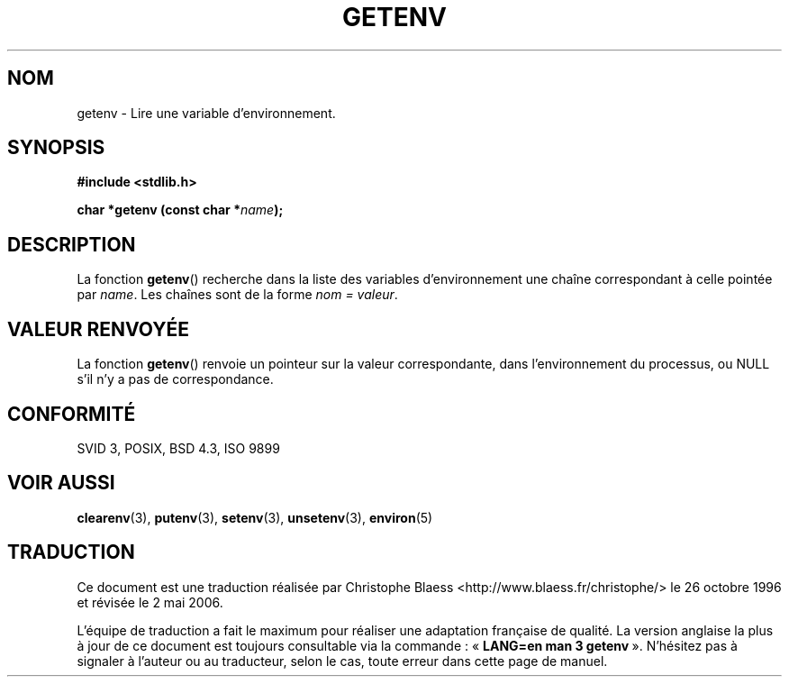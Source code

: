 .\" Copyright 1993 David Metcalfe (david@prism.demon.co.uk)
.\"
.\" Permission is granted to make and distribute verbatim copies of this
.\" manual provided the copyright notice and this permission notice are
.\" preserved on all copies.
.\"
.\" Permission is granted to copy and distribute modified versions of this
.\" manual under the conditions for verbatim copying, provided that the
.\" entire resulting derived work is distributed under the terms of a
.\" permission notice identical to this one
.\"
.\" Since the Linux kernel and libraries are constantly changing, this
.\" manual page may be incorrect or out-of-date.  The author(s) assume no
.\" responsibility for errors or omissions, or for damages resulting from
.\" the use of the information contained herein.  The author(s) may not
.\" have taken the same level of care in the production of this manual,
.\" which is licensed free of charge, as they might when working
.\" professionally.
.\"
.\" Formatted or processed versions of this manual, if unaccompanied by
.\" the source, must acknowledge the copyright and authors of this work.
.\"
.\" References consulted:
.\"     Linux libc source code
.\"     Lewine's _POSIX Programmer's Guide_ (O'Reilly & Associates, 1991)
.\"     386BSD man pages
.\" Modified Sat Jul 24 19:30:29 1993 by Rik Faith (faith@cs.unc.edu)
.\" Modified Fri Feb 14 21:47:50 1997 by Andries Brouwer (aeb@cwi.nl)
.\"
.\" Traduction 26/10/1996 par Christophe Blaess (ccb@club-internet.fr)
.\" Màj 21/07/2003 LDP-1.56
.\" Màj 01/05/2006 LDP-1.67.1
.\"
.TH GETENV 3 "3 avril 1993" LDP "Manuel du programmeur Linux"
.SH NOM
getenv \- Lire une variable d'environnement.
.SH SYNOPSIS
.nf
.B #include <stdlib.h>
.sp
.BI "char *getenv (const char *" name );
.fi
.SH DESCRIPTION
La fonction \fBgetenv\fP() recherche dans la liste des variables d'environnement
une chaîne correspondant à celle pointée par \fIname\fP. Les chaînes sont de
la forme \fInom = valeur\fP.
.SH "VALEUR RENVOYÉE"
La fonction \fBgetenv\fP() renvoie un pointeur sur la valeur correspondante,
dans l'environnement du processus, ou NULL s'il n'y a pas de correspondance.
.SH "CONFORMITÉ"
SVID 3, POSIX, BSD 4.3, ISO 9899
.SH "VOIR AUSSI"
.BR clearenv (3),
.BR putenv (3),
.BR setenv (3),
.BR unsetenv (3),
.BR environ (5)
.SH TRADUCTION
.PP
Ce document est une traduction réalisée par Christophe Blaess
<http://www.blaess.fr/christophe/> le 26\ octobre\ 1996
et révisée le 2\ mai\ 2006.
.PP
L'équipe de traduction a fait le maximum pour réaliser une adaptation
française de qualité. La version anglaise la plus à jour de ce document est
toujours consultable via la commande\ : «\ \fBLANG=en\ man\ 3\ getenv\fR\ ».
N'hésitez pas à signaler à l'auteur ou au traducteur, selon le cas, toute
erreur dans cette page de manuel.
